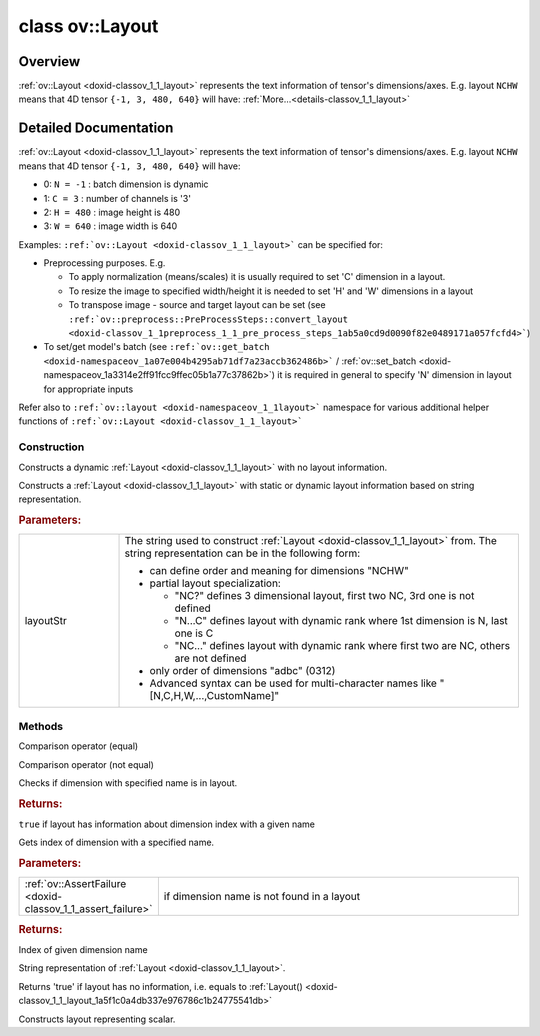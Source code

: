 .. index:: pair: class; ov::Layout
.. _doxid-classov_1_1_layout:

class ov::Layout
================



Overview
~~~~~~~~

:ref:`ov::Layout <doxid-classov_1_1_layout>` represents the text information of tensor's dimensions/axes. E.g. layout ``NCHW`` means that 4D tensor ``{-1, 3, 480, 640}`` will have: :ref:`More...<details-classov_1_1_layout>`


.. ref-code-block:: cpp
	:class: doxyrest-overview-code-block

	#include <layout.hpp>
	
	class Layout
	{
	public:
		// construction
	
		:ref:`Layout<doxid-classov_1_1_layout_1a5f1c0a4db337e976786c1b24775541db>`();
		:ref:`Layout<doxid-classov_1_1_layout_1ac709cca91f40043e17282c5fc8e1997e>`(const char \* layoutStr);
		:target:`Layout<doxid-classov_1_1_layout_1a0e99d2cd650282ce5407c0070f40675d>`(const std::string& layoutStr);

		// methods
	
		bool :ref:`operator ==<doxid-classov_1_1_layout_1afb8b63125fe8246f285999584ff65eb3>` (const Layout& rhs) const;
		bool :ref:`operator !=<doxid-classov_1_1_layout_1abddd5c98f6d67ad2210e389f57f7c371>` (const Layout& rhs) const;
		bool :ref:`has_name<doxid-classov_1_1_layout_1ae8aafc56d57323a6c24ad49203d9da32>`(const std::string& dimensionName) const;
		std::int64_t :ref:`get_index_by_name<doxid-classov_1_1_layout_1ab989905d6faeb454c452c88bc4ce733a>`(const std::string& dimensionName) const;
		std::string :ref:`to_string<doxid-classov_1_1_layout_1aeb5b072228164ba63fdc42fa5eafec44>`() const;
		bool :ref:`empty<doxid-classov_1_1_layout_1a137187425e1629e243579759ea58e2dd>`() const;
		static Layout :ref:`scalar<doxid-classov_1_1_layout_1a31ff108665aee6740f3337b37ecc86b7>`();
	};
.. _details-classov_1_1_layout:

Detailed Documentation
~~~~~~~~~~~~~~~~~~~~~~

:ref:`ov::Layout <doxid-classov_1_1_layout>` represents the text information of tensor's dimensions/axes. E.g. layout ``NCHW`` means that 4D tensor ``{-1, 3, 480, 640}`` will have:

* 0: ``N = -1`` : batch dimension is dynamic

* 1: ``C = 3`` : number of channels is '3'

* 2: ``H = 480`` : image height is 480

* 3: ``W = 640`` : image width is 640

Examples: ``:ref:`ov::Layout <doxid-classov_1_1_layout>``` can be specified for:

* Preprocessing purposes. E.g.
  
  * To apply normalization (means/scales) it is usually required to set 'C' dimension in a layout.
  
  * To resize the image to specified width/height it is needed to set 'H' and 'W' dimensions in a layout
  
  * To transpose image - source and target layout can be set (see ``:ref:`ov::preprocess::PreProcessSteps::convert_layout <doxid-classov_1_1preprocess_1_1_pre_process_steps_1ab5a0cd9d0090f82e0489171a057fcfd4>```)

* To set/get model's batch (see ``:ref:`ov::get_batch <doxid-namespaceov_1a07e004b4295ab71df7a23accb362486b>``` / :ref:`ov::set_batch <doxid-namespaceov_1a3314e2ff91fcc9ffec05b1a77c37862b>`) it is required in general to specify 'N' dimension in layout for appropriate inputs

Refer also to ``:ref:`ov::layout <doxid-namespaceov_1_1layout>``` namespace for various additional helper functions of ``:ref:`ov::Layout <doxid-classov_1_1_layout>```

Construction
------------

.. _doxid-classov_1_1_layout_1a5f1c0a4db337e976786c1b24775541db:
.. index:: pair: function; Layout

.. ref-code-block:: cpp
	:class: doxyrest-title-code-block

	Layout()

Constructs a dynamic :ref:`Layout <doxid-classov_1_1_layout>` with no layout information.

.. _doxid-classov_1_1_layout_1ac709cca91f40043e17282c5fc8e1997e:
.. index:: pair: function; Layout

.. ref-code-block:: cpp
	:class: doxyrest-title-code-block

	Layout(const char \* layoutStr)

Constructs a :ref:`Layout <doxid-classov_1_1_layout>` with static or dynamic layout information based on string representation.



.. rubric:: Parameters:

.. list-table::
	:widths: 20 80

	*
		- layoutStr

		- 
		  The string used to construct :ref:`Layout <doxid-classov_1_1_layout>` from. The string representation can be in the following form:
		  
		  * can define order and meaning for dimensions "NCHW"
		  
		  * partial layout specialization:
		    
		    * "NC?" defines 3 dimensional layout, first two NC, 3rd one is not defined
		    
		    * "N...C" defines layout with dynamic rank where 1st dimension is N, last one is C
		    
		    * "NC..." defines layout with dynamic rank where first two are NC, others are not defined
		  
		  * only order of dimensions "adbc" (0312)
		  
		  * Advanced syntax can be used for multi-character names like "[N,C,H,W,...,CustomName]"

Methods
-------

.. _doxid-classov_1_1_layout_1afb8b63125fe8246f285999584ff65eb3:
.. index:: pair: function; operator==

.. ref-code-block:: cpp
	:class: doxyrest-title-code-block

	bool operator == (const Layout& rhs) const

Comparison operator (equal)

.. _doxid-classov_1_1_layout_1abddd5c98f6d67ad2210e389f57f7c371:
.. index:: pair: function; operator!=

.. ref-code-block:: cpp
	:class: doxyrest-title-code-block

	bool operator != (const Layout& rhs) const

Comparison operator (not equal)

.. _doxid-classov_1_1_layout_1ae8aafc56d57323a6c24ad49203d9da32:
.. index:: pair: function; has_name

.. ref-code-block:: cpp
	:class: doxyrest-title-code-block

	bool has_name(const std::string& dimensionName) const

Checks if dimension with specified name is in layout.



.. rubric:: Returns:

``true`` if layout has information about dimension index with a given name

.. _doxid-classov_1_1_layout_1ab989905d6faeb454c452c88bc4ce733a:
.. index:: pair: function; get_index_by_name

.. ref-code-block:: cpp
	:class: doxyrest-title-code-block

	std::int64_t get_index_by_name(const std::string& dimensionName) const

Gets index of dimension with a specified name.



.. rubric:: Parameters:

.. list-table::
	:widths: 20 80

	*
		- :ref:`ov::AssertFailure <doxid-classov_1_1_assert_failure>`

		- if dimension name is not found in a layout



.. rubric:: Returns:

Index of given dimension name

.. _doxid-classov_1_1_layout_1aeb5b072228164ba63fdc42fa5eafec44:
.. index:: pair: function; to_string

.. ref-code-block:: cpp
	:class: doxyrest-title-code-block

	std::string to_string() const

String representation of :ref:`Layout <doxid-classov_1_1_layout>`.

.. _doxid-classov_1_1_layout_1a137187425e1629e243579759ea58e2dd:
.. index:: pair: function; empty

.. ref-code-block:: cpp
	:class: doxyrest-title-code-block

	bool empty() const

Returns 'true' if layout has no information, i.e. equals to :ref:`Layout() <doxid-classov_1_1_layout_1a5f1c0a4db337e976786c1b24775541db>`

.. _doxid-classov_1_1_layout_1a31ff108665aee6740f3337b37ecc86b7:
.. index:: pair: function; scalar

.. ref-code-block:: cpp
	:class: doxyrest-title-code-block

	static Layout scalar()

Constructs layout representing scalar.


